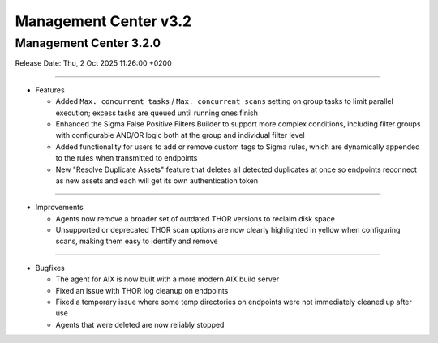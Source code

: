 Management Center v3.2
======================

Management Center 3.2.0
-----------------------

Release Date: Thu,  2 Oct 2025 11:26:00 +0200

----

* Features

  - Added ``Max. concurrent tasks`` / ``Max. concurrent scans`` setting on group tasks to limit parallel execution; excess tasks are queued until running ones finish
  - Enhanced the Sigma False Positive Filters Builder to support more complex conditions, including filter groups with configurable AND/OR logic both at the group and individual filter level
  - Added functionality for users to add or remove custom tags to Sigma rules, which are dynamically appended to the rules when transmitted to endpoints
  - New "Resolve Duplicate Assets" feature that deletes all detected duplicates at once so endpoints reconnect as new assets and each will get its own authentication token

----

* Improvements

  - Agents now remove a broader set of outdated THOR versions to reclaim disk space
  - Unsupported or deprecated THOR scan options are now clearly highlighted in yellow when configuring scans, making them easy to identify and remove

----

* Bugfixes

  - The agent for AIX is now built with a more modern AIX build server
  - Fixed an issue with THOR log cleanup on endpoints
  - Fixed a temporary issue where some temp directories on endpoints were not immediately cleaned up after use
  - Agents that were deleted are now reliably stopped
